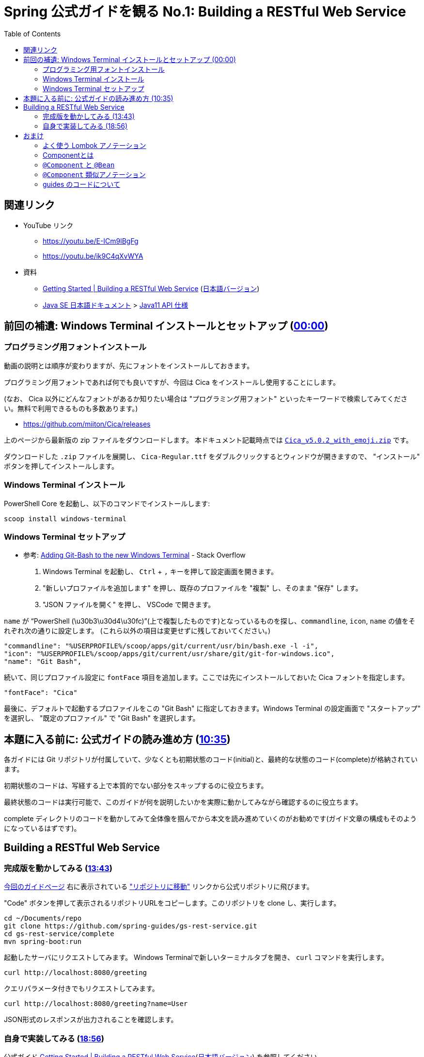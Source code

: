 :toc:


= Spring 公式ガイドを観る No.1: Building a RESTful Web Service

== 関連リンク

* YouTube リンク
** https://youtu.be/E-ICm9lBgFg
** https://youtu.be/ik9C4qXvWYA
* 資料
** https://spring.io/guides/gs/rest-service/[Getting Started | Building a RESTful Web Service] (https://spring.pleiades.io/guides/gs/rest-service/[日本語バージョン])
** https://www.oracle.com/jp/java/technologies/documentation.html[Java SE 日本語ドキュメント] > https://docs.oracle.com/javase/jp/11/docs/api/index.html[Java11 API 仕様]

== 前回の補遺: Windows Terminal インストールとセットアップ (https://youtu.be/E-ICm9lBgFg[00:00])

=== プログラミング用フォントインストール

動画の説明とは順序が変わりますが、先にフォントをインストールしておきます。

プログラミング用フォントであれば何でも良いですが、今回は Cica をインストールし使用することにします。

(なお、 Cica 以外にどんなフォントがあるか知りたい場合は "プログラミング用フォント" といったキーワードで検索してみてください。無料で利用できるものも多数あります。)

* https://github.com/miiton/Cica/releases

上のページから最新版の zip ファイルをダウンロードします。
本ドキュメント記載時点では https://github.com/miiton/Cica/releases/download/v5.0.2/Cica_v5.0.2_with_emoji.zip[`Cica_v5.0.2_with_emoji.zip`] です。

ダウンロードした `.zip` ファイルを展開し、 `Cica-Regular.ttf` をダブルクリックするとウィンドウが開きますので、 "インストール" ボタンを押してインストールします。

=== Windows Terminal インストール

PowerShell Core を起動し、以下のコマンドでインストールします:

----
scoop install windows-terminal
----

=== Windows Terminal セットアップ

- 参考: https://stackoverflow.com/a/57369284/4506703[Adding Git-Bash to the new Windows Terminal] - Stack Overflow

. Windows Terminal を起動し、 `Ctrl` + `,` キーを押して設定画面を開きます。
. "新しいプロファイルを追加します" を押し、既存のプロファイルを "複製" し、そのまま "保存" します。
. "JSON ファイルを開く" を押し、 VSCode で開きます。

`name` が "`PowerShell (\u30b3\u30d4\u30fc)`"(上で複製したものです)となっているものを探し、`commandline`, `icon`, `name` の値をそれぞれ次の通りに設定します。
(これら以外の項目は変更せずに残しておいてください。)

----
"commandline": "%USERPROFILE%/scoop/apps/git/current/usr/bin/bash.exe -l -i",
"icon": "%USERPROFILE%/scoop/apps/git/current/usr/share/git/git-for-windows.ico",
"name": "Git Bash",
----

続いて、同じプロファイル設定に `fontFace` 項目を追加します。ここでは先にインストールしておいた Cica フォントを指定します。

----
"fontFace": "Cica"
----

最後に、デフォルトで起動するプロファイルをこの "Git Bash" に指定しておきます。Windows Terminal の設定画面で "スタートアップ" を選択し、 "既定のプロファイル" で "Git Bash" を選択します。

== 本題に入る前に: 公式ガイドの読み進め方 (https://youtu.be/E-ICm9lBgFg?t=635[10:35])

各ガイドには Git リポジトリが付属していて、少なくとも初期状態のコード(initial)と、最終的な状態のコード(complete)が格納されています。

初期状態のコードは、写経する上で本質的でない部分をスキップするのに役立ちます。

最終状態のコードは実行可能で、このガイドが何を説明したいかを実際に動かしてみながら確認するのに役立ちます。

complete ディレクトリのコードを動かしてみて全体像を掴んでから本文を読み進めていくのがお勧めです(ガイド文章の構成もそのようになっているはずです)。

== Building a RESTful Web Service

=== 完成版を動かしてみる (https://youtu.be/E-ICm9lBgFg?t=823[13:43])

https://spring.pleiades.io/guides/gs/rest-service/[今回のガイドページ] 右に表示されている https://github.com/spring-guides/gs-rest-service["リポジトリに移動"] リンクから公式リポジトリに飛びます。

"Code" ボタンを押して表示されるリポジトリURLをコピーします。このリポジトリを clone し、実行します。

----
cd ~/Documents/repo
git clone https://github.com/spring-guides/gs-rest-service.git
cd gs-rest-service/complete
mvn spring-boot:run
----

起動したサーバにリクエストしてみます。
Windows Terminalで新しいターミナルタブを開き、 `curl` コマンドを実行します。

----
curl http://localhost:8080/greeting
----

クエリパラメータ付きでもリクエストしてみます。

----
curl http://localhost:8080/greeting?name=User 
----

JSON形式のレスポンスが出力されることを確認します。

=== 自身で実装してみる (https://youtu.be/E-ICm9lBgFg?t=1136[18:56])

公式ガイド https://spring.io/guides/gs/rest-service/[Getting Started | Building a RESTful Web Service](https://spring.pleiades.io/guides/gs/rest-service/[日本語バージョン]) を参照してください。

==== TIPS

Spring Initializr の Webサイト https://start.spring.io/ から以外にもプロジェクトのひな型を生成する方法があります。

* STS のメニュー **File > New > Spring Starter Project**  から
* Spring Boot CLI を用いて
** https://docs.spring.io/spring-boot/docs/current/reference/html/cli.html (https://spring.pleiades.io/spring-boot/docs/current/reference/html/cli.html[日本語訳])

== おまけ

=== よく使う Lombok アノテーション

Lombokの公式サイトは https://projectlombok.org です。
アノテーションの説明は https://projectlombok.org/features/[Features] メニューから辿れます。
独断でよく使うものを列挙してみます:

* https://projectlombok.org/features/Data[`@Data`]
** データの入れ物として定義するクラスでよく使います。
* https://projectlombok.org/features/log[`@Slf4j`]
** ロガー陽のフィールドを自動生成します。コントローラやサービスといった役割のクラスによく使います。
* https://projectlombok.org/features/constructor[`@RequiredArgsConstructor`]
** `final` 修飾子がついているフィールドで、初期化していないものを引数に取るコンストラクタを自動生成します。これもコントローラやサービスといった役割のクラスによく使います。
* https://projectlombok.org/features/NonNull[`@NonNull`]
** 引数やフィールドに付与することで、非 `null` チェックを行います。

=== Componentとは

ライフサイクルの管理(生殺与奪の権)をフレームワークに任せたクラスのことです。

Componentをフレームワークが認識するための処理を scan と呼んでいます。

Bean という単語も Component と同じ意味で使われます(※ 文脈にもよります)。

=== `@Component` と `@Bean`

上で Component と Bean は同じ意味、と言いましたが、 `@Component` アノテーションと `@Ban` アノテーションは同じではありません。

* `@Component`
** クラスに付けます
** 付けたクラスが Component だと宣言したことになります

* `@Bean`
** (`@Configuration` の)メソッドに付けます
** 付けたメソッドでフレームワークがオブジェクト生成します

=== `@Component` 類似アノテーション

* `@Controller`, `@RestController`
* `@Service`
* `@Repository`

=== guides のコードについて

Spring Boot が管理する Component のライフサイクルは、デフォルトでは Singleton で、一度作ったオブジェクトはずっと使いまわされます。

今回作成した `GreetingController` も同じで、ユーザが送信してきたリクエストは全て同じオブジェクトが処理を引き受けます。

このため、スレッドセーフ性を保つために `AtomicLong` が利用されています。

…が、普通は `Controller` に状態を持たせるような実装は行いません。
状態は、例えばDBに保存しておいて、リクエストの都度読みだすようにしたりします。
